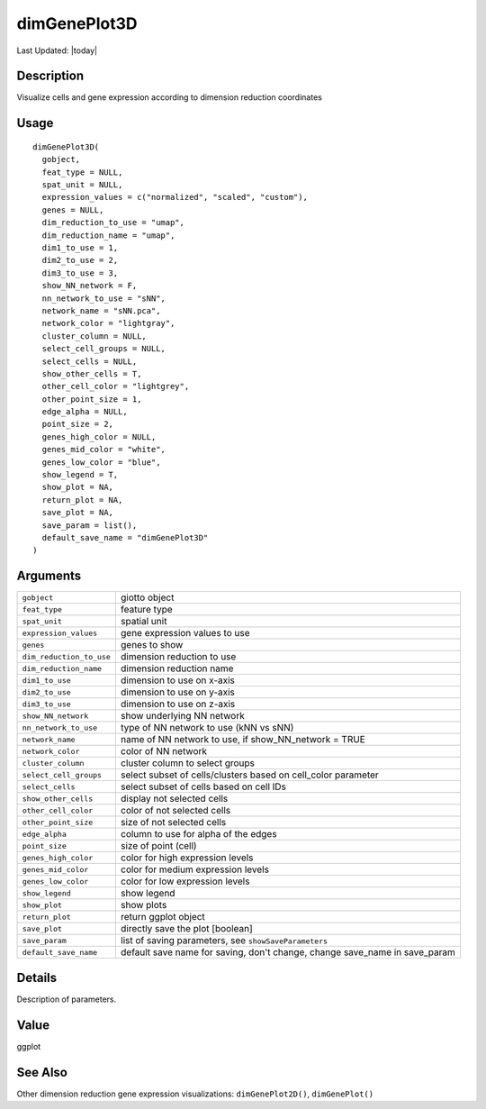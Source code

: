 dimGenePlot3D
-------------

.. link-button:: https://github.com/drieslab/Giotto/tree/suite/R/spatial_visuals.R#L9165
		:type: url
		:text: View Source Code
		:classes: btn-outline-primary btn-block

Last Updated: |today|

Description
~~~~~~~~~~~

Visualize cells and gene expression according to dimension reduction
coordinates

Usage
~~~~~

::

   dimGenePlot3D(
     gobject,
     feat_type = NULL,
     spat_unit = NULL,
     expression_values = c("normalized", "scaled", "custom"),
     genes = NULL,
     dim_reduction_to_use = "umap",
     dim_reduction_name = "umap",
     dim1_to_use = 1,
     dim2_to_use = 2,
     dim3_to_use = 3,
     show_NN_network = F,
     nn_network_to_use = "sNN",
     network_name = "sNN.pca",
     network_color = "lightgray",
     cluster_column = NULL,
     select_cell_groups = NULL,
     select_cells = NULL,
     show_other_cells = T,
     other_cell_color = "lightgrey",
     other_point_size = 1,
     edge_alpha = NULL,
     point_size = 2,
     genes_high_color = NULL,
     genes_mid_color = "white",
     genes_low_color = "blue",
     show_legend = T,
     show_plot = NA,
     return_plot = NA,
     save_plot = NA,
     save_param = list(),
     default_save_name = "dimGenePlot3D"
   )

Arguments
~~~~~~~~~

+-----------------------------------+-----------------------------------+
| ``gobject``                       | giotto object                     |
+-----------------------------------+-----------------------------------+
| ``feat_type``                     | feature type                      |
+-----------------------------------+-----------------------------------+
| ``spat_unit``                     | spatial unit                      |
+-----------------------------------+-----------------------------------+
| ``expression_values``             | gene expression values to use     |
+-----------------------------------+-----------------------------------+
| ``genes``                         | genes to show                     |
+-----------------------------------+-----------------------------------+
| ``dim_reduction_to_use``          | dimension reduction to use        |
+-----------------------------------+-----------------------------------+
| ``dim_reduction_name``            | dimension reduction name          |
+-----------------------------------+-----------------------------------+
| ``dim1_to_use``                   | dimension to use on x-axis        |
+-----------------------------------+-----------------------------------+
| ``dim2_to_use``                   | dimension to use on y-axis        |
+-----------------------------------+-----------------------------------+
| ``dim3_to_use``                   | dimension to use on z-axis        |
+-----------------------------------+-----------------------------------+
| ``show_NN_network``               | show underlying NN network        |
+-----------------------------------+-----------------------------------+
| ``nn_network_to_use``             | type of NN network to use (kNN vs |
|                                   | sNN)                              |
+-----------------------------------+-----------------------------------+
| ``network_name``                  | name of NN network to use, if     |
|                                   | show_NN_network = TRUE            |
+-----------------------------------+-----------------------------------+
| ``network_color``                 | color of NN network               |
+-----------------------------------+-----------------------------------+
| ``cluster_column``                | cluster column to select groups   |
+-----------------------------------+-----------------------------------+
| ``select_cell_groups``            | select subset of cells/clusters   |
|                                   | based on cell_color parameter     |
+-----------------------------------+-----------------------------------+
| ``select_cells``                  | select subset of cells based on   |
|                                   | cell IDs                          |
+-----------------------------------+-----------------------------------+
| ``show_other_cells``              | display not selected cells        |
+-----------------------------------+-----------------------------------+
| ``other_cell_color``              | color of not selected cells       |
+-----------------------------------+-----------------------------------+
| ``other_point_size``              | size of not selected cells        |
+-----------------------------------+-----------------------------------+
| ``edge_alpha``                    | column to use for alpha of the    |
|                                   | edges                             |
+-----------------------------------+-----------------------------------+
| ``point_size``                    | size of point (cell)              |
+-----------------------------------+-----------------------------------+
| ``genes_high_color``              | color for high expression levels  |
+-----------------------------------+-----------------------------------+
| ``genes_mid_color``               | color for medium expression       |
|                                   | levels                            |
+-----------------------------------+-----------------------------------+
| ``genes_low_color``               | color for low expression levels   |
+-----------------------------------+-----------------------------------+
| ``show_legend``                   | show legend                       |
+-----------------------------------+-----------------------------------+
| ``show_plot``                     | show plots                        |
+-----------------------------------+-----------------------------------+
| ``return_plot``                   | return ggplot object              |
+-----------------------------------+-----------------------------------+
| ``save_plot``                     | directly save the plot [boolean]  |
+-----------------------------------+-----------------------------------+
| ``save_param``                    | list of saving parameters, see    |
|                                   | ``showSaveParameters``            |
+-----------------------------------+-----------------------------------+
| ``default_save_name``             | default save name for saving,     |
|                                   | don't change, change save_name in |
|                                   | save_param                        |
+-----------------------------------+-----------------------------------+

Details
~~~~~~~

Description of parameters.

Value
~~~~~

ggplot

See Also
~~~~~~~~

Other dimension reduction gene expression visualizations:
``dimGenePlot2D()``, ``dimGenePlot()``
